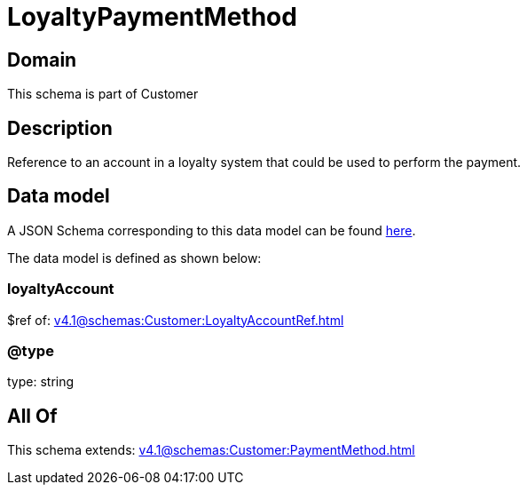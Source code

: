 = LoyaltyPaymentMethod

[#domain]
== Domain

This schema is part of Customer

[#description]
== Description

Reference to an account in a loyalty system that could be used to perform the payment.


[#data_model]
== Data model

A JSON Schema corresponding to this data model can be found https://tmforum.org[here].

The data model is defined as shown below:


=== loyaltyAccount
$ref of: xref:v4.1@schemas:Customer:LoyaltyAccountRef.adoc[]


=== @type
type: string


[#all_of]
== All Of

This schema extends: xref:v4.1@schemas:Customer:PaymentMethod.adoc[]
